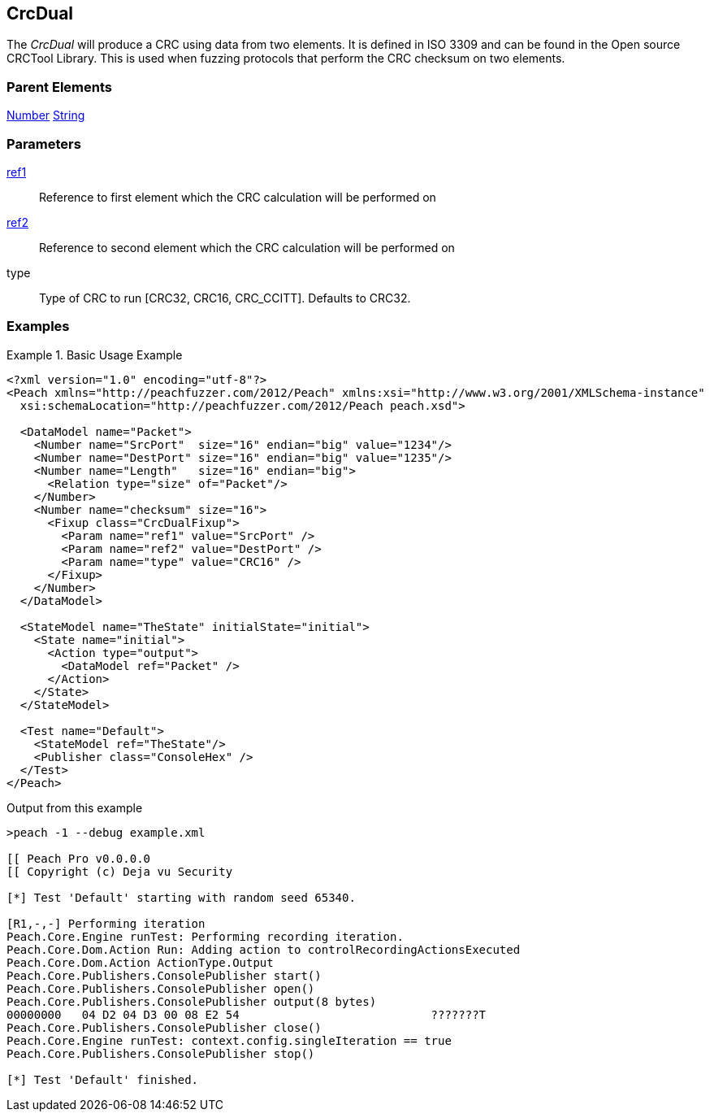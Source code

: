 <<<
[[Fixups_CrcDualFixup]]
== CrcDual

// Reviewed:
//  - 02/18/2014: Seth & Adam: Outlined
// Expand description to include use case "This is used when fuzzing {0} protocols"
// Give full pit to run using hex publisher, test works
// List Parent element types
// Number, String

// Updated:
// 2/21/14: Mick
// expanded description
// Added parent types
// Added full example

The _CrcDual_ will produce a CRC using data from two elements.
It is defined in ISO 3309 and can be found in the Open source CRCTool Library.
This is used when fuzzing protocols that perform the CRC checksum on two elements.

=== Parent Elements

xref:Number[Number]
xref:String[String]

=== Parameters

xref:ref[ref1]:: Reference to first element which the CRC calculation will be performed on
xref:ref[ref2]:: Reference to second element which the CRC calculation will be performed on
type:: Type of CRC to run [CRC32, CRC16, CRC_CCITT]. Defaults to CRC32.

=== Examples

.Basic Usage Example
======================
[source,xml]
----
<?xml version="1.0" encoding="utf-8"?>
<Peach xmlns="http://peachfuzzer.com/2012/Peach" xmlns:xsi="http://www.w3.org/2001/XMLSchema-instance"
  xsi:schemaLocation="http://peachfuzzer.com/2012/Peach peach.xsd">

  <DataModel name="Packet">
    <Number name="SrcPort"  size="16" endian="big" value="1234"/>
    <Number name="DestPort" size="16" endian="big" value="1235"/>
    <Number name="Length"   size="16" endian="big">
      <Relation type="size" of="Packet"/>
    </Number>
    <Number name="checksum" size="16">
      <Fixup class="CrcDualFixup">
        <Param name="ref1" value="SrcPort" />
        <Param name="ref2" value="DestPort" />
        <Param name="type" value="CRC16" />
      </Fixup>
    </Number>
  </DataModel>

  <StateModel name="TheState" initialState="initial">
    <State name="initial">
      <Action type="output">
        <DataModel ref="Packet" />
      </Action>
    </State>
  </StateModel>

  <Test name="Default">
    <StateModel ref="TheState"/>
    <Publisher class="ConsoleHex" />
  </Test>
</Peach>
----

Output from this example

----
>peach -1 --debug example.xml

[[ Peach Pro v0.0.0.0
[[ Copyright (c) Deja vu Security

[*] Test 'Default' starting with random seed 65340.

[R1,-,-] Performing iteration
Peach.Core.Engine runTest: Performing recording iteration.
Peach.Core.Dom.Action Run: Adding action to controlRecordingActionsExecuted
Peach.Core.Dom.Action ActionType.Output
Peach.Core.Publishers.ConsolePublisher start()
Peach.Core.Publishers.ConsolePublisher open()
Peach.Core.Publishers.ConsolePublisher output(8 bytes)
00000000   04 D2 04 D3 00 08 E2 54                            ???????T
Peach.Core.Publishers.ConsolePublisher close()
Peach.Core.Engine runTest: context.config.singleIteration == true
Peach.Core.Publishers.ConsolePublisher stop()

[*] Test 'Default' finished.
----
======================
